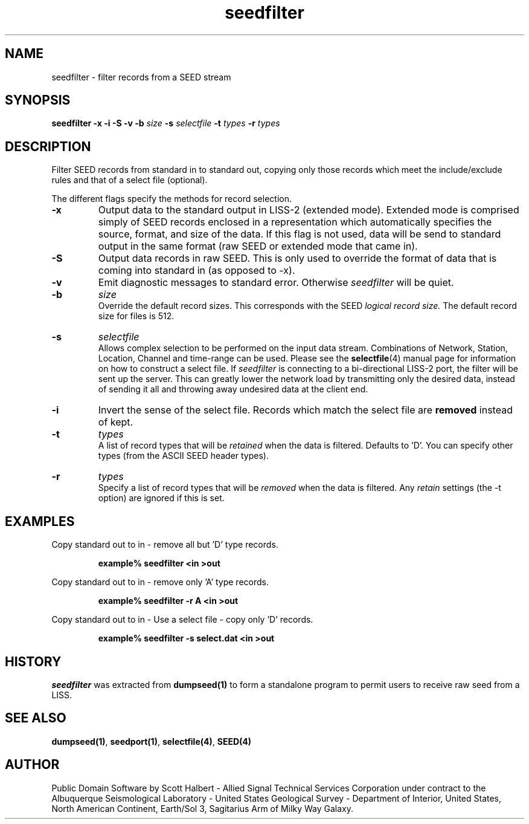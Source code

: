 .TH seedfilter 1 "14 January 1998"
.IX seedfilter
.SH NAME
seedfilter - filter records from a SEED stream
.SH SYNOPSIS
.B seedfilter
.B -x
.B -i
.B -S
.B -v
.B -b 
.IR size
.B -s
.IR selectfile
.B -t
.IR types
.B -r
.IR types
.SH DESCRIPTION
Filter SEED records from standard in to standard out, 
copying only those records which meet the include/exclude 
rules and that of a select file (optional).
.PP
The different flags specify the methods for record selection.
.TP
.B -x
Output data to the standard output in LISS-2 (extended mode).
Extended mode is comprised simply of SEED records enclosed
in a representation which automatically specifies the source, format,
and size of the data.  If this flag is not used, data will be
send to standard output in the same format (raw SEED or
extended mode that came in).
.TP
.B -S
Output data records in raw SEED.  This is only used to
override the format of data that is coming into standard in
(as opposed to -x).
.TP
.B -v
Emit diagnostic messages to standard error.  Otherwise 
.IR seedfilter
will be quiet.
.TP
.B -b
.IR size
.br
Override the default record sizes.  This corresponds with the
SEED
.I logical record size.
The default record size for files is 512.
.TP
.B -s
.IR selectfile
.br
Allows complex selection to be performed on the input data
stream.  Combinations of Network, Station, Location, Channel
and time-range can be used.  Please see the 
.BR selectfile (4)
manual page for information on how to construct a select file.
If 
.IR seedfilter
is connecting to a bi-directional LISS-2 port, the filter will
be sent up the server.  This can greatly lower the network load
by transmitting only the desired data, instead of sending it
all and throwing away undesired data at the client end.
.TP
.B -i
Invert the sense of the select file.  Records which match the
select file are 
.B removed
instead of kept.
.TP
.B -t
.IR types
.br
A list of record types that will be 
.IR retained
when the data is filtered.  Defaults to 'D'.  You can specify
other types (from the ASCII SEED header types).
.TP
.B -r
.IR types
.br
Specify a list of record types that will be
.IR removed
when the data is filtered.  Any 
.IR retain
settings (the -t option) are ignored if this is set.
.SH EXAMPLES
Copy standard out to in - remove all but 'D' type records.
.LP
.RS
.B "example% seedfilter <in >out"
.RE
.LP
Copy standard out to in - remove only 'A' type records.
.LP
.RS
.B "example% seedfilter -r A <in >out"
.LP
.RE
Copy standard out to in - Use a select file - copy only 'D' records.
.LP
.RS
.B "example% seedfilter -s select.dat <in >out"
.RE
.SH HISTORY
.IR seedfilter
was extracted from 
.BR dumpseed(1)
to form a standalone program to permit
users to receive raw seed from a LISS.
.SH "SEE ALSO"
.BR dumpseed(1) ,
.BR seedport(1) ,
.BR selectfile(4) ,
.BR SEED(4) 
.SH AUTHOR
Public Domain Software by Scott Halbert - Allied Signal Technical
Services Corporation under contract to the Albuquerque Seismological
Laboratory - United States Geological Survey - Department of Interior,
United States, North American Continent, Earth/Sol 3, Sagitarius Arm of
Milky Way Galaxy.
